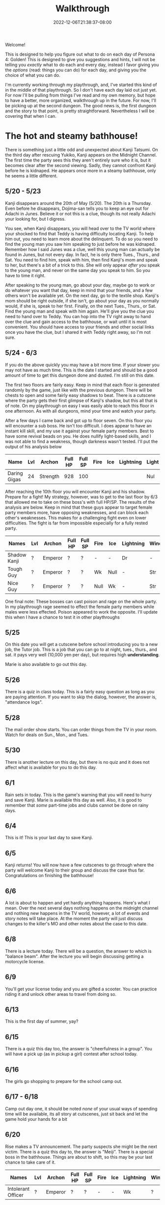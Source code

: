 #+TITLE: Walkthrough
#+DATE: 2022-12-06T21:38:37-08:00
#+DRAFT: false
#+DESCRIPTION: A walkthrough for Persona 4: Golden
#+TAGS[]: guide walkthrough p4g persona wip
#+TYPE: guide
#+KEYWORDS[]:
#+SLUG:
#+SUMMARY: This will walk you through everything you need to do in Persona 4: Golden!

Welcome!

This is designed to help you figure out what to do on each day of Persona 4: Golden! This is designed to give you suggestions and hints, I will not be telling you /exactly/ what to do each and every day, instead I favor giving you the /options/ (read: things you can do) for each day, and giving you the choice of what you can do.

I'm currently working through my playthrough, and, I've started this kind of in the middle of that playthrough. So I don't have each day laid out just yet. For now I'll be pulling from things I've read and my own memory, but hope to have a better, more organized, walkthrough up in the future. For now, I'll be picking up at the second dungeon. The good news is, the first dungeon and the story to that point, is pretty straightforward. Nevertheless I will be covering that when I can.

* The hot and steamy bathhouse!
There is something just a little odd and unexpected about Kanji Tatsumi. On the third day after rescuing Yukiko, Kanji appears on the Midnight Channel. The first time the party sees this they aren't entirely sure who it is, but it becomes clear after the second viewing. Sadly, they cannot confront Kanji before he is kidnaped. He appears once more in a steamy bathhouse, only he seems a little different.
** 5/20 - 5/23
Kanji disappears around the 20th of May (5/20). The 20th is a Thursday. Even before he disappears, Dojima-san tells you to keep an eye out for Adachi in Junes. Believe it or not this is a clue, though its not really Adachi your looking for, but I digress.

You see, when Kanji disappears, you will head over to the TV world where your shocked to find that Teddy is having difficulty locating Kanji. To help him out, you need to learn more about the delinquent. To do so you need to find the young man you saw him speaking to just before he was kidnaped. Remember how I said Junes was a clue, well this young man can actually be found in Junes, but not every day. In fact, he is only there Tues., Thurs., and Sat. You need to find him, speak with him, then find Kanji's mom and speak to her, but there's a bit of a trick to this. She will only appear /after/ you speak to the young man, and never on the same day you speak to him. So you have to time it right.

After speaking to the young man, go about your day, maybe go to work or do whatever you want that day, keep in mind that your friends, and a few others won't be available yet. On the next day, go to the textile shop. Kanji's mom should be right outside, if she isn't, go about your day as you normally would, if she is, speak to her first. Finally, on the next Tues., Thurs., or Sat. Find the young man and speak with him again. He'll give you the clue you need to hand over to Teddy. You can hop into the TV right away to hand over the clue and gain access to the bathhouse, or wait until it is most convenient. You should have access to your friends and other social links once you have the clue, but I shared it with Teddy right away, so I'm not sure.
** 5/24 - 6/3
If you do the above quickly you may have a bit more time. If your slower you may not have as much time. This is the date I started and should be a good amount of time to get this dungeon done and dusted. I'm still on this date.

The first two floors are fairly easy. Keep in mind that each floor is generated randomly by the game, just like with the previous dungeon. There will be chests to open and some fairly easy shadows to beat. There is a cutscene where the party gets their first glimpse of Kanji's shadow, but this all that is of note. On my playthrough on easy I was easily able to reach this floor in one afternoon. As with all dungeons, mind your time and watch your party.

After a few days I came back and got up to floor seven. On this floor you will encounter a sub boss. He isn't too difficult. I does appear to have an instant kill skill, and my use it against your female party members. Best to have some revival beads on you. He does nullify light-based skills, and I was not able to find a weakness, though darkness wasn't tested. I'll put the output of his analysis below

| Name         | Lvl | Archon   | Full HP | Full SP | Fire | Ice | Lightning | Light | Dark |
|--------------+-----+----------+---------+---------+------+-----+-----------+-------+------|
| Daring Gigas |  24 | Strength |     928 |     100 |      |     |           | Nul   | ?    |

After reaching the 10th floor you will encounter Kanji and his shadow. Prepare for a fight! My strategy, however, was to get to the last floor by 6/3 that allowed me to take on these boss's with full HP/SP. The results of the analysis are below. Keep in mind that these guys appear to target female party members more, have opposing weaknesses, and can block each other's weaknesses. This makes for a challenging fight even on lower difficulties. The fight is far from impossible especially for a fully rested party.
| Names        | Lvl | Archon  | Full HP | Full SP | Fire | Ice  | Lightning | Wind | Light | Dark |
|--------------+-----+---------+---------+---------+------+------+-----------+------+-------+------|
| Shadow Kanji | ?   | Emperor | ?       | ?       | -    | -    | Dr        | -    | Null  | Null |
| Tough Guy    | ?   | Emperor | ?       | ?       | Wk   | Null | -         | Str  | Null  | Null |
| Nice Guy     | ?   | Emperor | ?       | ?       | Null | Wk   | -         | Str  | Null  | Null |

One final note: These bosses can cast poison and rage on the whole party. In my playthrough rage seemed to effect the female party members while males were less effected. Poison appeared to work the opposite. I'll update this when I have a chance to test it in other playthroughs

** 5/25
On this date you will get a cutscene before school introducing you to a new job, the Tutor job. This is a job that you can go to at night, tues., thurs., and sat. it pays very well (10,000 yen per day), but requires high *understanding*.

Marie is also available to go out this day.
** 5/26
There is a quiz in class today. This is a fairly easy question as long as you are paying attention. If you want to skip the dialog, however, the answer is, "attendance logs".
** 5/28
The mail order show starts. You can order things from the TV in your room. Watch for deals on Sun., Mon., and Tues.
** 5/30
There is another lecture on this day, but there is no quiz and it does not affect what is available for you to do this day.
** 6/1
Rain sets in today. This is the game's warning that you will need to hurry and save Kanji. Marie is available this day as well. Also, it is good to remember that /some/ part-time jobs and clubs cannot be done on rainy days.
** 6/4
This is it! This is your last day to save Kanji.
** 6/5
Kanji returns! You will now have a few cutscenes to go through where the party will welcome Kanji to their group and discuss the case thus far. Congratulations on finishing the bathhouse!
** 6/6
A lot is about to happen and yet hardly anything happens. Here's what I mean. Over the next several days nothing happens on the midnight channel and nothing new happens in the TV world, however, a lot of events and story notes will take place. At the moment the party will just discuss changes to the killer's MO and other notes about the case to this date.
** 6/8
There is a lecture today. There will be a question, the answer to which is "balance beam". After the lecture you will begin discussing getting a motorcycle license.
** 6/9
You'll get your license today and you are gifted a scooter. You can practice riding it and unlock other areas to travel from doing so.
** 6/13
This is the first day of summer, yay?
** 6/15
There is a quiz this day too, the answer is "cheerfulness in a group". You will have a pick up (as in pickup a girl) contest after school today.
** 6/16
The girls go shopping to prepare for the school camp out.
** 6/17 - 6/18
Camp out day one, it should be noted /none/ of your usual ways of spending time will be available, its all story at cutscenes, just sit back and let the game hold your hands for a bit
** 6/20
Rise makes a TV announcement. The party suspects she might be the next victim. There is a quiz this day to, the answer is "Meiji". There is a special boss in the bathhouse. Things are about to shift, so this may be your last chance to take care of it.
| Names              | Lvl | Archon  | Full HP | Full SP | Fire | Ice | Lightning | Wind | Light | Dark |
|--------------------+-----+---------+---------+---------+------+-----+-----------+------+-------+------|
| Intolerant Officer | ?   | Emperor | ?       | ?       | -    | -   | Wk        | ?    | Null  | Null |
* Marukyu Striptease
Rise Kujikawa is an idol from the small town of Inaba, where the story is taking place. As an idol, Rise has to conform to a certain personality archetype, but is actually quite different from how she appears on TV. As a result, she is struggling with her true self and the "manufactured personality" she has as an idol.
** 6/21 - 6/23
After the party begin to suspect that Rise may be the next target, she begins to appear on the Midnight Channel. Unlike before, they will immediately identify her. Like before, they will not be able to save her, so it will be off to the TV for you.
** 6/24
Like with Kanji, Teddy has difficulty pinpointing Rise in the TV world even after her program begins on the Midnight Channel. He asks you to go get more information about her. You need to ask around town to find out more about Rise. You can start with either the tofu shop she works at where the old lady tells you about the paparazzo hanging around or you can start at the school where you can speak to a chubby man at Practice Building 2F who tells you a bit more about Rise and also advises you to speak with someone in the media. Either way you will eventually have to speak to /both/ of them. Once you do, you will be advise to look for paparazzi at the flood plain. You won't find any yet, but the "kind man" there will advise you to look tomorrow.
** 6/25
Now you can head back to the flood plain and find the "photographer" (if you don't want to/can't do this today, note that the "photographer" is only there Tues., Thurs., and Sat.). Give the man two pieces of info about Rise, basically all options except that she is in town. With this, he gives you enough information that Teddy should be able to pinpoint Rise. Take this information back to the TV to unlock the dungeon.

** 6/26 - 7/9
You have a couple of weeks to save Rise from her shadow. Marukyu Striptease, like the previous two dungeons is roughly 10 floors with a final fight on the next floor after that. There are many different types of shadows and they will begin introducing shadows that nullify or even repel certain elemental attacks. Stay on your toes. Keep a full and diverse party. You can decide what role the main character plays, but I kept him as my Lightning, Dark, and Light damage dealer. Also relay on the analysis option to keep everything sraight. You don't want to accidently use a repelling element. At about 7F you will be met with a sub-boss. This fight shouldn't be too difficult, but a fresh party would be helpful as it will likely start with stagnant air (to increase suseptibility for ailments) and will attempt to poison your party. Here are its full stats as reported by analysis after scanning for weaknesses and strengths.
| Names         | Lvl | Archon | Full HP | Full SP | Fire | Ice | Lightning | Wind | Light | Dark |
|---------------+-----+--------+---------+---------+------+-----+-----------+------+-------+------|
| Amorous Snake |  33 | Lovers |    1012 |     148 | -    | -   | -         | -    | Null  | Null |

After this fight the floor mazes will start to get a bit more complicated, and you'll be dealing with some more difficult shadows. Be very careful as one of them will repel dark, if you aren't careful you could end up instant KOing yourself (leading to an instant game over). After completing ten floors, I suggest leaving and coming back another day so you are well rested for a two part fight.
| Names       | Lvl | Archon | Full HP | Full SP | Fire | Ice | Lightning | Wind | Light | Dark |
|-------------+-----+--------+---------+---------+------+-----+-----------+------+-------+------|
| Shadow Rise | ?   | Lovers | ?       | ?       | -    | -   | -         | -    | Null  | Null |
Shadow Rise has no weaknesses, but is more than capable of taking advantage of your weaknesses. She is able to use any basic elemental attack. I did not see evidence of light or dark attacks. At a certain point in the fight she will begin to analyze you (yeah I didn't see this coming at all). When this happens you will be unable to hit her. Just keep guarding for a few more turns to trigger dialog and a surprise twist.
| Names         | Lvl | Archon | Full HP | Full SP | Fire | Ice | Lightning | Wind | Light | Dark |
|---------------+-----+--------+---------+---------+------+-----+-----------+------+-------+------|
| Shadow Teddie | ?   | Moon   | ?       | ?       | -    | Dr  | -         | -    | Null  | Null |
It is after the twist that the real fight begins. Shadow Rise, was pretty easy actually, now its time for Shadow Teddie! This will be a real fight. Like Shadow Rise, Teddie has no weaknesses. He will also attempt to lower your party's defenses right away and inflict other ailments. Eventually he will begin charging attacks. At these points, make sure all party members are guarding when the message "Shadow Teddie is charging up" is displayed. You will block the attack fully. Careful though! Shadow Teddie will attempt to inflict dizzy on a party member, or two, before charging up.

** 7/4
There is a lecture and a pop quiz today. The answer to the question is "Pascal"

** 7/7
Another lecture and quiz this day. The answer to the question is "The Deceleration of Independence"

** 7/10
So Teddie joins the party in a new capacity and new form (yeah that was also surprising) and our super cute idol Rise will join the party. She replaces Teddie as your analyst, however, so don't expect her to be fighting alongside you. Your homeroom teacher was murdered last night and his story appears today on the news.

** 7/11
You get a new homeroom teacher. Brace yourself for that, by the way, she isn't exactly any better than your last. Also, brace yourself for a barrage of cutscenes as everyone discusses the case so far.

** 7/12
Nothing much happens now. Take a nice rest! Finals start next week!

** 7/13 - 7/16
To help you prepare for next week's finals, you will have a series of pop quizzes. The answers are relatively easy though if you pay attention in class, you do pay attention, don't you? Well, since this isn't a real school, I guess I can let you look at my answers:
+ 7/13: sphenopalatine gangloinueralgia
+ 7/14: Kuukai
+ 7/15: the equator
+ 7/16: no mustache
Enjoy your weekend! Note: Marie is available 7/13 as well

** 7/19 - 7/23
Finals week is here. Again, just because this is a game and not a real class, I'll let you look at my notes, but you really should just be paying attention in class.
+ Day 1, Quiz 1: cheerfulness in a group
+ Day 1, Quiz 2: balance beam
+ Day 2, Quiz 1: 応
+ Day 2, Quiz 2: Meiji
+ Day 3, Quiz 1: king of hearts
+ Day 3, Quiz 2: pascal
+ Day 4, Quiz 1: pis pis river
+ Day 4, Quiz 3: deceleration of independence

** 7/23
You will meet to discuss the case a bit more. Pick "formaldehyde" when asked. The Lovers arcana is opened to you!

** 7/25
You will get your test results today. How did you do? I gave you all the answers, so you /should/ have done well 😝

** 7/26 - 7/27
Time for a new midnight TV, nothing else happens. Just sit back and enjoy the story. In fact you can sit back for two days! You will meet the next day to try and figure out who the boy is. Actually you probably should sit around the second day. You /should/ go talk to Kanji real quick on the second day you'll need to do this if you want to open the next dungeon quickly.

* Void Quest
Have you found the culprit at last? Only one way to find out! Back into the TV with you! Keep in mind that summer vacation officially started 7/28, sorry I forgot to tell you. This means you will not have to worry about school or club activities. It also means those social links are blocked from progression at this time.

** 7/28 - 7/29
If you couldn't or didn't talk to Kanji, you should be able to do so now, also take his suggestion and talk to Doujima, though it doesn't seem helpful, you can actually use this to get some info out of Adachi, but not on the first day as he is probably not available. Better wait until the second, you'll learn from Adachi that the boy was a part-timer at one of the shops. In fact, it was Souzai Daigaku in the north section of the shopping district (the steak place). Once you talk to the owner there, you should see a boy with blonde hair and a school bag hanging around the tofu shop. You'll get a yearbook photo of the culprit from him. This will be all Rise needs to track him down. If, for some reason, he does not appear, the boy will appear again on 8/1, make sure you have completed all the steps above, before that time. I don't know when he'll show up again, but he does not show up on every day.

** 7/29 - 8/12
This dungeon is modeled after an old point-and-click-adventure game, or maybe an 8-bit RPG brought into a 3-D world, one of those two. If you have been leveling diligently, the shadows here will probably be pretty easy. Just, as always, watch your HP and SP and pace yourself. You have about two weeks to complete this dungeon. Chapter 3 and Chapter 7 will probably confuse you. Chapter three looks like a dead end, but you will be teleported around if you get close to some of the walls. Just be mindful of where you've been and how you got there to avoid backtracking and you should make it to the stairs. Chapter 7 will try to confuse you by moving your move direction and camera around on you. Just gotta power through that one, eventually you'll get to the stairs. There are no sub-bosses in this dungeon, but there /is/ a fairly interesting, and tricky boss fight!
| Names           | Lvl | Archon | Full HP | Full SP | Fire | Ice | Lightning | Wind | Light | Dark |
|-----------------+-----+--------+---------+---------+------+-----+-----------+------+-------+------|
| Mitsuo the Hero | ?   | ?      | ???     | ???     | -    | -   | -         | -    | Null  | Null |
| Shadow Mitsuo   | ?   | ?      | ???     | ???     | -    | -   | -         | -    | Null  | Null |

This dungeon is fashioned after an old-school RPG. At the beginning of this fight, Mitsuo will start by building his character. This creates the boxy shell known as Mitsuo the Hero. Mitsuo the Hero uses powerful attacks straight out of an RPG, including an old-style UI for you to enjoy. You must destroy this shell before you can hurt Shadow Mitsuo himself. Keep in mind Shadow Mitsuo a wall during the fight and will attack with the Ma-spell that matches it. Be mindful of your party's weaknesses and try to counter when you can. He will also attempt to rebuild his character, but you will have some warning when this is about to happen. Aside from being mindful of your weaknesses, there isn't much to this fight and you should not have too much difficulty winning.

** 8/3
Marie will be available for you to have a good time with 😜

** 8/7
Marie is now available again. Keep in mind that you are on summer break now. You normal activities will not be available, but you will have much more free time for some of your other S-Links, including Marie.

** 8/12
This is your last change to confront Mitsuo. If you haven't reached chapter 10 in the dungeon by now, you must do so now, at all costs!

** 8/13
Marie is also available today. Your evening, however, will be spent with a lively "victory" dinner with Doujima, Nanako, and Adachi.

** 8/15-8/19
You will be given the opportunity to work at Junes to help Yosuke out. This will earn you 40,000 yen (by the way you'll also get 40,000 for Doujima if you talk to him at the right moment before this day). It will also net you some S-Link points for Chie and Yosuke. However, this all does come with a price. That is you will skip the entire week, so you won't be able to do anything else. It is a good way to fast track some boring days though. Its up to you if its worth it or not.

** 8/20
This is a story telling day. You'll attend the first day of the summer festival with friends. Enjoy the cutscenes!

** 8/21
You can choose to spend your evening with another summer festival day, this time with your favorite girl! This will skip the whole day though.

** 8/23
You can choose to have a beach day today. Choosing this will give you a pretty funny cutscene that you have to watch at least once, but it will skip the whole day until evening. If you have anything you need to do today for any reason, maybe skip the beach for now. The evening will present another option for you. You will be able to help Nanako with her homework. This will build her S-Link rank and also those of a few of your classmates who will stop by to help. Its worth it to help you build those S-Links, but will also take up a few evenings, not just this one.

** 8/24
You remember that you have summer assignment to work on. You can choose to spend your daytime hours at your desk working on homework. This is a good way of raising your knowledge, but if you are already fairly high, than you /might/ want to skip one or more of these. At least you have the option. Also, remember, if you decided to help Nanako your evenings will be spent with her (you have no choice after the first one), so you won't be able to do anything else in the evenings.

** 8/29
This is the last day to finish your summer assignments. The game is going to force you to spend the daytime hours finishing them up. If you chose to help Nanako you will spend your evening with her, so this day will probably be a wash. Fortunately, it also happens to be the last day you'll need to help Nanako.

** 8/30 - 8/31
Prepare yourself for a lot of story scenes. First, you'll have the fireworks festival, this will take all of the first day. Second, you will have some watermelon to eat with Nanako and your friends. This takes the daylight hours of the second day.

** 9/1
School is bake in session! Welcome to your second term! Naoto, the boy detective will also come to school for the next few days, including the school trip. You'll also spend your after school hours talking with Naoto over recent events, so more story!

** 9/3 - 9/6
Nothing of particular note here. You're finally free to do almost whatever you want. On the first day Marie will be available to work on her S-Link. You will receive a quiz on the second to last day in this stretch. The answer is Brisk. The last day here will inform you of a powerful new shadow in the game that you can /optionally/ fight!
| Names            | Lvl | Archon  | Full HP | Full SP | Fire | Ice | Lightning | Wind | Light | Dark |
|------------------+-----+---------+---------+---------+------+-----+-----------+------+-------+------|
| Escapist Soldier | ?   | Justice | ???     | ???     | -    | -   | -         | -    | Null  | Null |

Watch out for elemental skills! Will also cast "Stagnant Air" and "Mudon". Remember, "Mudon" is an instant KO dark skill, if this hits the party leader, it will be a game over. It is best to make sure your party leader, if not the entire party, is immune to dark.

** 9/7-9/11
You will have after school on 9/7 to yourself, but your evening will be taken up by getting ready for the school trip. The school trip itself lasts from 9/8-9/10 and is all story, so just sit back and relax again. You will be home by 9/11, and Marie will be available again.

** 9/12
A special report will be shown on TV. This report talks about the case and, most importantly, about Naoto. It will take away your evening though, so plan accordingly.

** 9/14
The rain lasts well into the night today. You will use this opportunity to watch the midnight channel. If you were paying real close attention you /might/ not be surprised when a faint image appears on the TV. After all even Naoto wasn't entirely convinced that the real killer was caught.

** 9/15
Time to discuss what everyone saw on the Midnight Channel after school. You'll also get the game's first back-to-back midnight channels and discovered that Naoto has gotten themselves thrown into the TV.

* Secret Laboratory
** 9/16
Time to talk about the more clear transmission everyone got to see. Even though you and everyone else is aware of who is in the other world, Rise still has a bit of trouble discovering where they are. You'll have to look for clues. Fortunately I'll tell you the steps you need to take to find the clues you need. First you will need to head back to school. There is someone on the first floor, between classes 1-1 and 1-2 that heard a rumor about another student which had something of Naoto's. That student was spotted near the science labs, and, fortunately, is still there. This girl will tell you that she heard Naoto yelling and a police officer. Looks like you'll have to talk to one. Now there is currently one in the north end of the shopping district, but he won't talk to you. You need a reason for him to listen. Chie will give you an idea. Now I didn't know about this step on this day, so I talked to her on 9/17, but you should be able to talk to her today and then the first officer will give you your first clue, but I'll give you the events as I did them. You will also learn that another officer appears on the south end of the shopping district Tues, Thurs, and Sat, if you speak to the right NPC in the north end. They're near the police officer.

** 9/17
There's a quiz today. The answer is 40 minutes. Once school is out, head over to the flood plains (if you didn't/couldn't talk to Chie yesterday) and find Chie. She tells you what to say when you talk to the polices officers. Now you can find the officer in the south end of the shopping district. If you were able to talk to Chie already you can head directly to this officer and get your second clue. If you were not able to talk to her this is only your first clue. You need two clues to present to Rise before you can go looking for Naoto.

** 9/18
I'm going to put what you need to do to get into the next dungeon here, just note it seems its possible to do this in a different order and maybe get in a day earlier. If you only have one clue, find the other officer in the north end of the shopping district again and talk to him to get the second clue. Now head back to Junes and report to Rise. Tell her that Naoto is tired of being treated like a child and obsessed with this case. That'll be enough for you to start your exploration of the Secret Lab!

** 9/17-?/??
This dungeon is not as straightforward as the others, but doesn't present the same kind of challenge as the Void Quest. When you get to around B4F, yes in this dungeon your go downstairs instead of up, but that's not the real twist, you will come across a locked door. unfortunately something you need is behind that door. You'll have to go down a few more floors before you find a chest with an ID Card. Likely, this floor will also have a locked door but this ID Card doesn't unlock that door. You'll have to go back to the first locked door and use this item to open it to get access to a sub-boss which will have the key you need to open the second door. Yeah it's really that confusing.

| Names              | Lvl | Archon  | Full HP | Full SP | Fire | Ice | Lightning | Wind | Light | Dark |
|--------------------+-----+---------+---------+---------+------+-----+-----------+------+-------+------|
| Dominating Machine |  53 | Justice |    3070 |     300 | -    | -   | -         | -    | Null  | Null |

This is not a particularly difficult fight. It will buff its attack, this is usually an indicator that he will perform Herculean Strike, which is a power physical attack. I was able to freeze it up by debuffing attack after its buff. Do this a few times and follow up with your most powerful attacks and the fight should be over with out you taking much damage.

Once you have the second key and take it to the second door you'll be able to proceed again. You'll find Naoto on B9F. Enjoy learned a bit more about them before you fight their shadow.

| Names        | Lvl | Archon  | Full HP | Full SP | Fire | Ice | Lightning | Wind | Light | Dark |
|--------------+-----+---------+---------+---------+------+-----+-----------+------+-------+------|
| Shadow Naoto |  ?? | Justice |    ???? |     ??? | -    | -   | -         | -    | Null  | Null |

Naoto doesn't really fight fair. As seems to be the norm with boss fights now, they have no weakness to speak of, but will nullify your party's resistances as well. Furthermore, while they also don't seem to have any light/dark skills, they do still have one instant kill skill. You'll want to make sure some of your party are able to survive a death blow (usually acquired at high enough S-Rank). When their HP gets low, they will start using Mute Ray which casts silence and steals both HP and SP from a single target. This is a difficult fight, but, if you focus on your strongest party and keep everyone's HP high you should be able to win. Also watch when everyone is buffed/debuffed and plan you attacks just right for the best damage possible.

** 9/20 - 9/28
Not much happens during this time. Its the perfect chance to work on S-Links and explore the Secret Lab. 9/20 does have a quiz in PE, the answer is: nonagenarian. There is a lecture on 9/24. but no quiz. 9/28 also has a lecture and quiz, the answer is: Throat.
